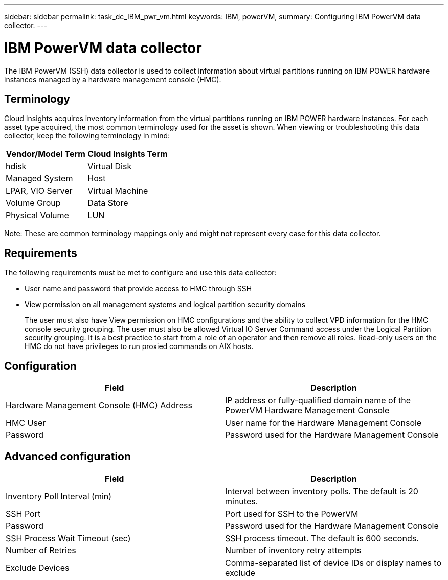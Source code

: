 ---
sidebar: sidebar
permalink: task_dc_IBM_pwr_vm.html
keywords: IBM, powerVM, 
summary: Configuring IBM PowerVM data collector.
---

= IBM PowerVM data collector

:toc: macro
:hardbreaks:
:toclevels: 2
:nofooter:
:icons: font
:linkattrs:
:imagesdir: ./media/


[.lead]

The IBM PowerVM (SSH) data collector is used to collect information about virtual partitions running on IBM POWER hardware instances managed by a hardware management console (HMC).

== Terminology

Cloud Insights acquires inventory information from the virtual partitions running on IBM POWER hardware instances. For each asset type acquired, the most common terminology used for the asset is shown. When viewing or troubleshooting this data collector, keep the following terminology in mind:

[cols=2*, options="header", cols"50,50"]
|===
|Vendor/Model Term | Cloud Insights Term
|hdisk |Virtual Disk
|Managed System|Host
|LPAR, VIO Server|Virtual Machine
|Volume Group|Data Store
|Physical Volume|LUN
|===

Note: These are common terminology mappings only and might not represent every case for this data collector. 

== Requirements 

The following requirements must be met to configure and use this data collector:

* User name and password that provide access to HMC through SSH
* View permission on all management systems and logical partition security domains
+
The user must also have View permission on HMC configurations and the ability to collect VPD information for the HMC console security grouping. The user must also be allowed Virtual IO Server Command access under the Logical Partition security grouping. It is a best practice to start from a role of an operator and then remove all roles. Read-only users on the HMC do not have privileges to run proxied commands on AIX hosts.

== Configuration 

[cols=2*, options="header", cols"50,50"]
|===
|Field|Description
|Hardware Management Console (HMC) Address|IP address or fully-qualified domain name of the PowerVM Hardware Management Console 
|HMC User|User name for the Hardware Management Console
|Password|Password used for the Hardware Management Console
|===

== Advanced configuration

[cols=2*, options="header", cols"50,50"]
|===
|Field|Description
|Inventory Poll Interval (min)|Interval between inventory polls. The default is 20 minutes. 
|SSH Port|Port used for SSH to the PowerVM
|Password|Password used for the Hardware Management Console
|SSH Process Wait Timeout (sec)|SSH process timeout. The default is 600 seconds.
|Number of Retries|Number of inventory retry attempts
|Exclude Devices|Comma-separated list of device IDs or display names to exclude
|===

